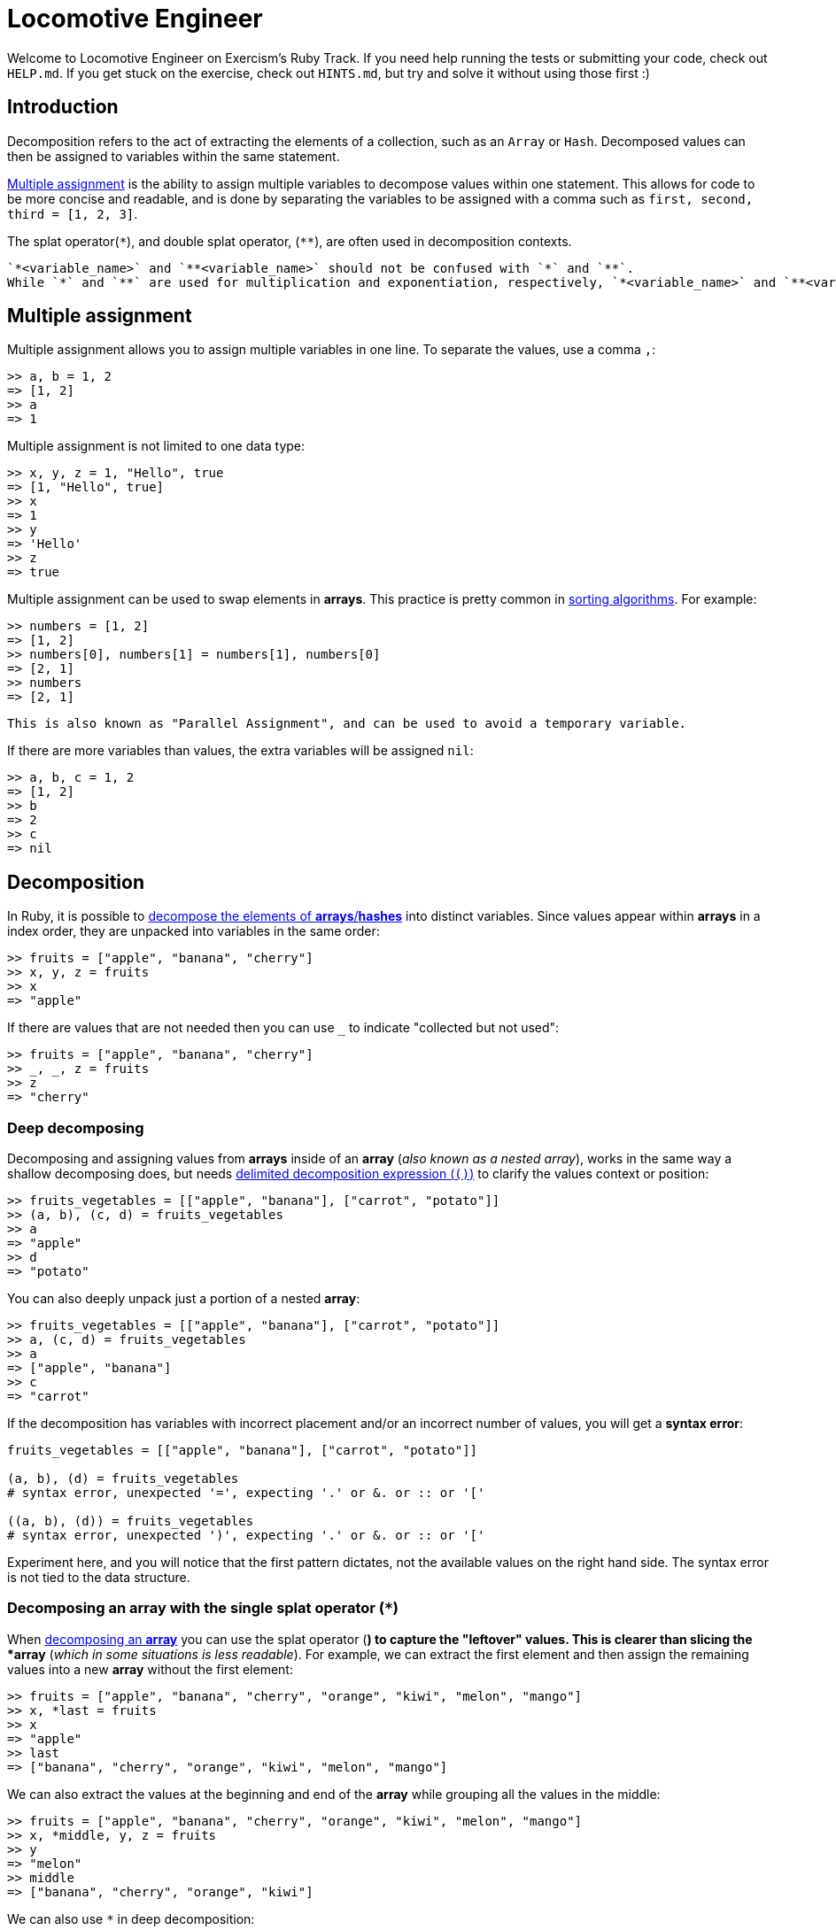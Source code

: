 = Locomotive Engineer

Welcome to Locomotive Engineer on Exercism's Ruby Track.
If you need help running the tests or submitting your code, check out `HELP.md`.
If you get stuck on the exercise, check out `HINTS.md`, but try and solve it without using those first :)

== Introduction

Decomposition refers to the act of extracting the elements of a collection, such as an `Array` or `Hash`.
Decomposed values can then be assigned to variables within the same statement.

https://docs.ruby-lang.org/en/3.1/syntax/assignment_rdoc.html#label-Multiple+Assignment[Multiple assignment] is the ability to assign multiple variables to decompose values within one statement.
This allows for code to be more concise and readable, and is done by separating the variables to be assigned with a comma such as `first, second, third = [1, 2, 3]`.

The splat operator(`*`), and double splat operator, (`+**+`), are often used in decomposition contexts.

[,exercism/caution]
----
`*<variable_name>` and `**<variable_name>` should not be confused with `*` and `**`.
While `*` and `**` are used for multiplication and exponentiation, respectively, `*<variable_name>` and `**<variable_name>` are used as composition and decomposition operators.
----

== Multiple assignment

Multiple assignment allows you to assign multiple variables in one line.
To separate the values, use a comma `,`:

[,irb]
----
>> a, b = 1, 2
=> [1, 2]
>> a
=> 1
----

Multiple assignment is not limited to one data type:

[,irb]
----
>> x, y, z = 1, "Hello", true
=> [1, "Hello", true]
>> x
=> 1
>> y
=> 'Hello'
>> z
=> true
----

Multiple assignment can be used to swap elements in *arrays*.
This practice is pretty common in https://en.wikipedia.org/wiki/Sorting_algorithm[sorting algorithms].
For example:

[,irb]
----
>> numbers = [1, 2]
=> [1, 2]
>> numbers[0], numbers[1] = numbers[1], numbers[0]
=> [2, 1]
>> numbers
=> [2, 1]
----

[,exercism/note]
----
This is also known as "Parallel Assignment", and can be used to avoid a temporary variable.
----

If there are more variables than values, the extra variables will be assigned `nil`:

[,irb]
----
>> a, b, c = 1, 2
=> [1, 2]
>> b
=> 2
>> c
=> nil
----

== Decomposition

In Ruby, it is possible to https://docs.ruby-lang.org/en/3.1/syntax/assignment_rdoc.html#label-Array+Decomposition[decompose the elements of *arrays*/*hashes*] into distinct variables.
Since values appear within *arrays* in a index order, they are unpacked into variables in the same order:

[,irb]
----
>> fruits = ["apple", "banana", "cherry"]
>> x, y, z = fruits
>> x
=> "apple"
----

If there are values that are not needed then you can use `_` to indicate "collected but not used":

[,irb]
----
>> fruits = ["apple", "banana", "cherry"]
>> _, _, z = fruits
>> z
=> "cherry"
----

=== Deep decomposing

Decomposing and assigning values from *arrays* inside of an *array* (_also known as a nested array_), works in the same way a shallow decomposing does, but needs https://riptutorial.com/ruby/example/8798/decomposition[delimited decomposition expression (`()`)] to clarify the values context or position:

[,irb]
----
>> fruits_vegetables = [["apple", "banana"], ["carrot", "potato"]]
>> (a, b), (c, d) = fruits_vegetables
>> a
=> "apple"
>> d
=> "potato"
----

You can also deeply unpack just a portion of a nested *array*:

[,irb]
----
>> fruits_vegetables = [["apple", "banana"], ["carrot", "potato"]]
>> a, (c, d) = fruits_vegetables
>> a
=> ["apple", "banana"]
>> c
=> "carrot"
----

If the decomposition has variables with incorrect placement and/or an incorrect number of values, you will get a *syntax error*:

[,ruby]
----
fruits_vegetables = [["apple", "banana"], ["carrot", "potato"]]

(a, b), (d) = fruits_vegetables
# syntax error, unexpected '=', expecting '.' or &. or :: or '['

((a, b), (d)) = fruits_vegetables
# syntax error, unexpected ')', expecting '.' or &. or :: or '['
----

Experiment here, and you will notice that the first pattern dictates, not the available values on the right hand side.
The syntax error is not tied to the data structure.

=== Decomposing an array with the single splat operator (`*`)

When https://docs.ruby-lang.org/en/3.1/syntax/assignment_rdoc.html#label-Array+Decomposition[decomposing an *array*] you can use the splat operator (`*`) to capture the "leftover" values.
This is clearer than slicing the *array* (_which in some situations is less readable_).
For example, we can extract the first element and then assign the remaining values into a new *array* without the first element:

[,irb]
----
>> fruits = ["apple", "banana", "cherry", "orange", "kiwi", "melon", "mango"]
>> x, *last = fruits
>> x
=> "apple"
>> last
=> ["banana", "cherry", "orange", "kiwi", "melon", "mango"]
----

We can also extract the values at the beginning and end of the *array* while grouping all the values in the middle:

[,irb]
----
>> fruits = ["apple", "banana", "cherry", "orange", "kiwi", "melon", "mango"]
>> x, *middle, y, z = fruits
>> y
=> "melon"
>> middle
=> ["banana", "cherry", "orange", "kiwi"]
----

We can also use `*` in deep decomposition:

[,irb]
----
>> fruits_vegetables = [["apple", "banana", "melon"], ["carrot", "potato", "tomato"]]
>> (a, *rest), b = fruits_vegetables
>> a
=> "apple"
>> rest
=> ["banana", "melon"]
----

=== Decomposing a `Hash`

Decomposing a *hash* is a bit different than decomposing an *array*.
To be able to unpack a *hash* you need to convert it to an *array* first.
Otherwise there will be no decomposing:

[,irb]
----
>> fruits_inventory = {apple: 6, banana: 2, cherry: 3}
>> x, y, z = fruits_inventory
>> x
=> {:apple=>6, :banana=>2, :cherry=>3}
>> y
=> nil
----

To coerce a `Hash` to an *array* you can use the `to_a` method:

[,irb]
----
>> fruits_inventory = {apple: 6, banana: 2, cherry: 3}
>> fruits_inventory.to_a
=> [[:apple, 6], [:banana, 2], [:cherry, 3]]
>> x, y, z = fruits_inventory.to_a
>> x
=> [:apple, 6]
----

If you want to unpack the keys then you can use the `keys` method:

[,irb]
----
>> fruits_inventory = {apple: 6, banana: 2, cherry: 3}
>> x, y, z = fruits_inventory.keys
>> x
=> :apple
----

If you want to unpack the values then you can use the `values` method:

[,irb]
----
>> fruits_inventory = {apple: 6, banana: 2, cherry: 3}
>> x, y, z = fruits_inventory.values
>> x
=> 6
----

== Composition

Composing is the ability to group multiple values into one *array* that is assigned to a variable.
This is useful when you want to _decomposition_ values, make changes, and then _composition_ the results back into a variable.
It also makes it possible to perform merges on 2 or more *arrays*/*hashes*.

=== Composition an array with splat operator(`*`)

Composing an *array* can be done using the splat operator, (`*`).
This will pack all the values into an *array*.

[,irb]
----
>> fruits = ["apple", "banana", "cherry"]
>> more_fruits = ["orange", "kiwi", "melon", "mango"]

# fruits and more_fruits are unpacked and then their elements are packed into combined_fruits
>> combined_fruits = *fruits, *more_fruits

>> combined_fruits
=> ["apple", "banana", "cherry", "orange", "kiwi", "melon", "mango"]
----

=== Composition a hash with double splat operator(`+**+`)

Composing a hash is done by using the double splat operator(`+**+`).
This will pack all *key*/*value* pairs from one hash into another hash, or combine two hashes together.

[,irb]
----
>> fruits_inventory = {apple: 6, banana: 2, cherry: 3}
>> more_fruits_inventory = {orange: 4, kiwi: 1, melon: 2, mango: 3}

# fruits_inventory and more_fruits_inventory are unpacked into key-values pairs and combined.
>> combined_fruits_inventory = {**fruits_inventory, **more_fruits_inventory}

# then the pairs are packed into combined_fruits_inventory
>> combined_fruits_inventory
=> {:apple=>6, :banana=>2, :cherry=>3, :orange=>4, :kiwi=>1, :melon=>2, :mango=>3}
----

== Usage of splat operator(`*`) and double splat operator(`+**+`) with methods

=== Composition with method parameters

When you create a method that accepts an arbitrary number of arguments, you can use https://docs.ruby-lang.org/en/3.1/syntax/methods_rdoc.html#label-Array-2FHash+Argument[`*arguments`] or https://docs.ruby-lang.org/en/3.1/syntax/methods_rdoc.html#label-Keyword+Arguments[`+**keyword_arguments+`] in the method definition.
`*arguments` is used to pack an arbitrary number of positional (non-keyworded) arguments and `+**keyword_arguments+` is used to pack an arbitrary number of keyword arguments.

Usage of `*arguments`:

[,irb]
----
# This method is defined to take any number of positional arguments
# (Using the single line form of the definition of a method.)

>> def my_method(*arguments)= arguments

# Arguments given to the method are packed into an array

>> my_method(1, 2, 3)
=> [1, 2, 3]

>> my_method("Hello")
=> ["Hello"]

>> my_method(1, 2, 3, "Hello", "Mars")
=> [1, 2, 3, "Hello", "Mars"]
----

Usage of `+**keyword_arguments+`:

[,irb]
----
# This method is defined to take any number of keyword arguments

>> def my_method(**keyword_arguments)= keyword_arguments

# Arguments given to the method are packed into a dictionary

>> my_method(a: 1, b: 2, c: 3)
=> {:a => 1, :b => 2, :c => 3}
----

If the method defined does not have any defined parameters for keyword arguments(`+**keyword_arguments+` or `<key_word>: <value>`) then the keyword arguments will be packed into a hash and assigned to the last parameter.

[,irb]
----
>> def my_method(a)= a

>> my_method(a: 1, b: 2, c: 3)
=> {:a => 1, :b => 2, :c => 3}
----

`*arguments` and `+**keyword_arguments+` can also be used in combination with one another:

[,ruby]
----
def my_method(*arguments, **keywword_arguments)
  p arguments.sum
  for (key, value) in keyword_arguments.to_a
    p key.to_s + " = " + value.to_s
  end
end


my_method(1, 2, 3, a: 1, b: 2, c: 3)
6
"a = 1"
"b = 2"
"c = 3"
----

You can also write arguments before and after `*arguments` to allow for specific positional arguments.
This works the same way as decomposing an array.

[,exercism/caution]
----
Arguments have to be structured in a specific order:

`def my_method(<positional_arguments>, *arguments, <positional_arguments>, <keyword_arguments>, **keyword_arguments)`

If you don't follow this order then you will get an error.
----

[,ruby]
----
def my_method(a, b, *arguments)
  p a
  p b
  p arguments
end

my_method(1, 2, 3, 4, 5)
1
2
[3, 4, 5]
----

You can write positional arguments before and after `*arguments`:

[,irb]
----
>> def my_method(a, *middle, b)= middle

>> my_method(1, 2, 3, 4, 5)
=> [2, 3, 4]
----

You can also combine positional arguments, *arguments, key-word arguments and **keyword_arguments:

[,irb]
----
>> def my_method(first, *many, last, a:, **keyword_arguments)
     p first
     p many
     p last
     p a
     p keyword_arguments
     end

>> my_method(1, 2, 3, 4, 5, a: 6, b: 7, c: 8)
1
[2, 3, 4]
5
6
{:b => 7, :c => 8}
----

Writing arguments in an incorrect order will result in an error:

[,ruby]
----
def my_method(a:, **keyword_arguments, first, *arguments, last)
  arguments
end

my_method(1, 2, 3, 4, a: 5)

syntax error, unexpected local variable or method, expecting & or '&'
... my_method(a:, **keyword_arguments, first, *arguments, last)
----

=== Decomposing into method calls

You can use splat operator (`*`) to unpack an *array* of arguments into a method call:

[,ruby]
----
def my_method(a, b, c)
  p c
  p b
  p a
end

numbers = [1, 2, 3]
my_method(*numbers)
3
2
1
----

You can also use double splat operator(`+**+`) to unpack a *hash* of arguments into a method call:

[,ruby]
----
def my_method(a:, b:, c:)
  p c
  p b
  p a
end

numbers = {a: 1, b: 2, c: 3}
my_method(**numbers)
3
2
1
----

== Instructions

Your friend Linus is a Locomotive Engineer who drives cargo trains between cities.
Although they are amazing at handling trains, they are not amazing at handling logistics or computers.
They would like to enlist your programming help organizing train details and correcting mistakes in route data.

[,exercism/note]
----
This exercise could easily be solved using slicing, indexing, and various `hash` methods.
However, we would like you to practice packing, unpacking, and multiple assignment in solving each of the tasks below.
----

== 1. Create a list of all wagons

Your friend has been keeping track of each wagon identifier (ID), but they are never sure how many wagons the system is going to have to process at any given time.
It would be much easier for the rest of the logistics program to have this data packaged into a unified *array*.

Implement a method `generate_list_of_wagons()` that accepts an arbitrary number of wagon IDs.
Each ID will be a positive integer.
The method should then `return` the given IDs as a single *array*.

[,ruby]
----
LocomotiveEngineer.generate_list_of_wagons(1, 7, 12, 3, 14, 8, 5)
# => [1, 7, 12, 3, 14, 8, 5]
----

== 2. Fix the list of wagons

At this point, you are starting to get a feel for the data and how it's used in the logistics program.
The ID system always assigns the locomotive an ID of *1*, with the remainder of the wagons in the train assigned a randomly chosen ID greater than *1*.

Your friend had to connect two new wagons to the train and forgot to update the system!
Now, the first two wagons in the train *array* have to be moved to the end, or everything will be out of order.

To make matters more complicated, your friend just uncovered a second *array* that appears to contain missing wagon IDs.
All they can remember is that once the new wagons are moved, the IDs from this second *array* should be placed directly after the designated locomotive.

Linus would be really grateful to you for fixing their mistakes and consolidating the data.

Implement a method `fix_list_of_wagons()` that takes two *arrays* containing wagon IDs.
It should reposition the first two items of the first *array* to the end, and insert the values from the second *array* behind (_on the right hand side of_) the locomotive ID (*1*).
The method should then `return` a *array* with the modifications.

[,ruby]
----
LocomotiveEngineer.fix_list_of_wagons([2, 5, 1, 7, 4, 12, 6, 3, 13], [3, 17, 6, 15])
# => [1, 3, 17, 6, 15, 7, 4, 12, 6, 3, 13, 2, 5]
----

== 3. Add missing stops

Now that all the wagon data is correct, Linus would like you to update the system's routing information.
Along a transport route, a train might make stops at a few different stations to pick up and/or drop off cargo.
Each journey could have a different amount of these intermediary delivery points.
Your friend would like you to update the systems routing *hash* with any missing/additional delivery information.

Implement a method `add_missing_stops()` that accepts a routing *hash* followed by a variable number of keyword arguments.
These arguments could be in the form of a *hash* holding one or more stops, or any number of `stop_<number>: "city"` keyword pairs.
Your method should then return the routing *hash* updated with an additional *key* that holds a *array* of all the added stops in order.

[,ruby]
----
LocomotiveEngineer.add_missing_stops({from: "New York", to: "Miami"},
                    stop_1: "Washington, DC", stop_2: "Charlotte", stop_3: "Atlanta",
                    stop_4: "Jacksonville", stop_5: "Orlando")
# => {from: "New York", to: "Miami", stops: ["Washington, DC", "Charlotte", "Atlanta", "Jacksonville", "Orlando"]}
----

== 4. Extend routing information

Linus has been working on the routing program and has noticed that certain routes are missing some important details.
Initial route information has been constructed as a *hash* and your friend would like you to update that *hash* with whatever might be missing.
Every route in the system requires slightly different details, so Linus would really prefer a generic solution.

Implement a method called `extend_route_information()` that accepts two *hashes*.
The first *hash* contains the origin and destination cities the train route runs between.

The second *hash* contains other routing details such as train speed, length, or temperature.
The method should return a consolidated *hash* with all routing information.

[,exercism/note]
----
The second **hash** can contain different/more properties than the ones shown in the example.
----

[,ruby]
----
LocomotiveEngineer.extend_route_information({"from": "Berlin", "to": "Hamburg"}, {"length": "100", "speed": "50"})
# => {"from": "Berlin", "to": "Hamburg", "length": "100", "speed": "50"}
----

== Source

=== Created by

* @meatball133
* @kotp

